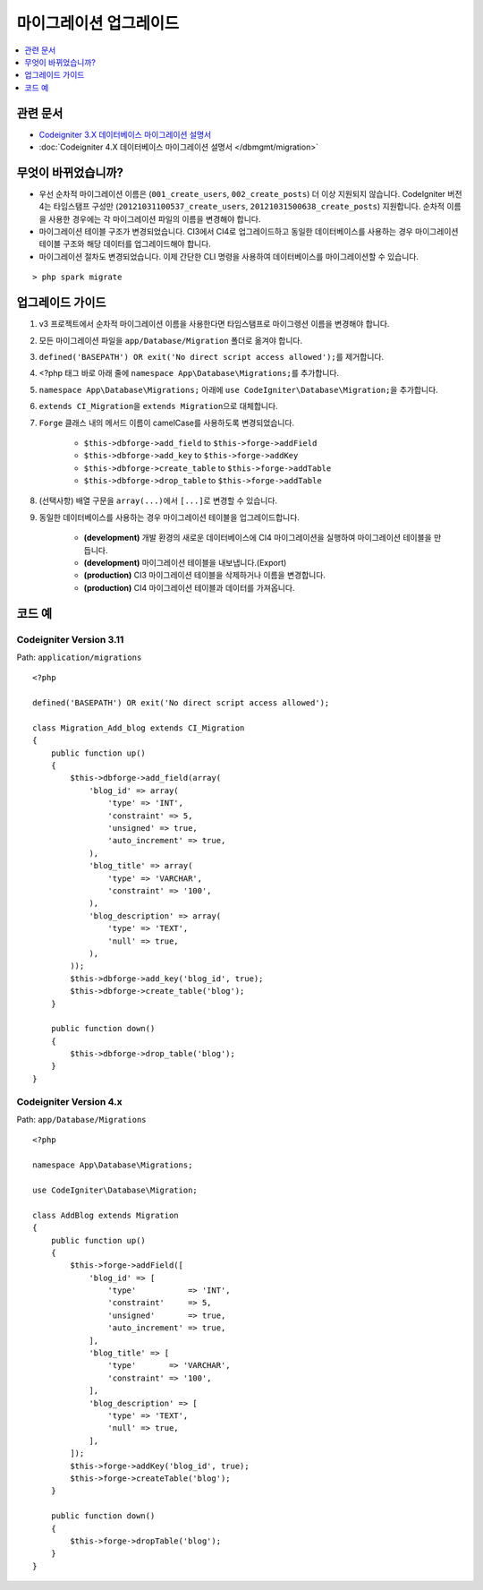 마이그레이션 업그레이드
#######################

.. contents::
    :local:
    :depth: 1

관련 문서
==============

- `Codeigniter 3.X 데이터베이스 마이그레이션 설명서 <http://codeigniter.com/userguide3/libraries/migration.html>`_
- :doc:`Codeigniter 4.X 데이터베이스 마이그레이션 설명서 </dbmgmt/migration>`

무엇이 바뀌었습니까?
=====================

- 우선 순차적 마이그레이션 이름은 (``001_create_users``, ``002_create_posts``)\  더 이상 지원되지 않습니다. CodeIgniter 버전4는 타임스탬프 구성만 (``20121031100537_create_users``, ``20121031500638_create_posts``) 지원합니다. 순차적 이름을 사용한 경우에는 각 마이그레이션 파일의 이름을 변경해야 합니다.
- 마이그레이션 테이블 구조가 변경되었습니다. CI3에서 CI4로 업그레이드하고 동일한 데이터베이스를 사용하는 경우 마이그레이션 테이블 구조와 해당 데이터를 업그레이드해야 합니다.
- 마이그레이션 절차도 변경되었습니다. 이제 간단한 CLI 명령을 사용하여 데이터베이스를 마이그레이션할 수 있습니다.

::

    > php spark migrate

업그레이드 가이드
=================

1. v3 프로젝트에서 순차적 마이그레이션 이름을 사용한다면 타임스탬프로 마이그렝션 이름을 변경해야 합니다.
2. 모든 마이그레이션 파일을 ``app/Database/Migration`` 폴더로 옮겨야 합니다.
3. ``defined('BASEPATH') OR exit('No direct script access allowed');``\ 를 제거합니다.
4. <?php 태그 바로 아래 줄에 ``namespace App\Database\Migrations;``\ 를 추가합니다.
5. ``namespace App\Database\Migrations;`` 아래에 ``use CodeIgniter\Database\Migration;``\ 을 추가합니다.
6. ``extends CI_Migration``\ 을 ``extends Migration``\ 으로 대체합니다.
7. ``Forge`` 클래스 내의 메서드 이름이 camelCase를 사용하도록 변경되었습니다.

    - ``$this->dbforge->add_field`` to ``$this->forge->addField``
    - ``$this->dbforge->add_key`` to ``$this->forge->addKey``
    - ``$this->dbforge->create_table`` to ``$this->forge->addTable``
    - ``$this->dbforge->drop_table`` to ``$this->forge->addTable``

8. (선택사항) 배열 구문을 ``array(...)``\ 에서 ``[...]``\ 로 변경할 수 있습니다.
9. 동일한 데이터베이스를 사용하는 경우 마이그레이션 테이블을 업그레이드합니다.

    - **(development)** 개발 환경의 새로운 데이터베이스에 CI4 마이그레이션을 실행하여 마이그레이션 테이블을 만듭니다.
    - **(development)** 마이그레이션 테이블을 내보냅니다.(Export)
    - **(production)** CI3 마이그레이션 테이블을 삭제하거나 이름을 변경합니다.
    - **(production)** CI4 마이그레이션 테이블과 데이터를 가져옵니다.

코드 예
============

Codeigniter Version 3.11
------------------------

Path: ``application/migrations``

::

    <?php

    defined('BASEPATH') OR exit('No direct script access allowed');

    class Migration_Add_blog extends CI_Migration
    {
        public function up()
        {
            $this->dbforge->add_field(array(
                'blog_id' => array(
                    'type' => 'INT',
                    'constraint' => 5,
                    'unsigned' => true,
                    'auto_increment' => true,
                ),
                'blog_title' => array(
                    'type' => 'VARCHAR',
                    'constraint' => '100',
                ),
                'blog_description' => array(
                    'type' => 'TEXT',
                    'null' => true,
                ),
            ));
            $this->dbforge->add_key('blog_id', true);
            $this->dbforge->create_table('blog');
        }

        public function down()
        {
            $this->dbforge->drop_table('blog');
        }
    }

Codeigniter Version 4.x
-----------------------

Path: ``app/Database/Migrations``

::

    <?php

    namespace App\Database\Migrations;

    use CodeIgniter\Database\Migration;

    class AddBlog extends Migration
    {
        public function up()
        {
            $this->forge->addField([
                'blog_id' => [
                    'type'           => 'INT',
                    'constraint'     => 5,
                    'unsigned'       => true,
                    'auto_increment' => true,
                ],
                'blog_title' => [
                    'type'       => 'VARCHAR',
                    'constraint' => '100',
                ],
                'blog_description' => [
                    'type' => 'TEXT',
                    'null' => true,
                ],
            ]);
            $this->forge->addKey('blog_id', true);
            $this->forge->createTable('blog');
        }

        public function down()
        {
            $this->forge->dropTable('blog');
        }
    }
